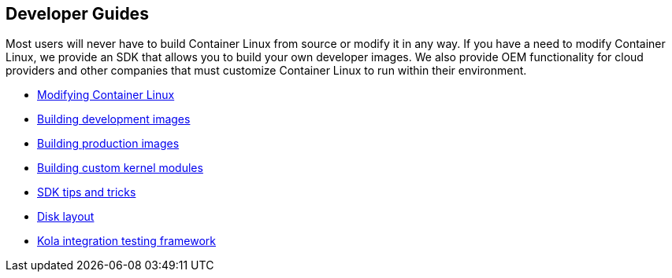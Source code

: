 Developer Guides
----------------

Most users will never have to build Container Linux from source or
modify it in any way. If you have a need to modify Container Linux, we
provide an SDK that allows you to build your own developer images. We
also provide OEM functionality for cloud providers and other companies
that must customize Container Linux to run within their environment.

* link:sdk-modifying-coreos.md[Modifying Container Linux]
* link:sdk-building-development-images.md[Building development images]
* link:sdk-building-production-images.md[Building production images]
* link:kernel-modules.md[Building custom kernel modules]
* link:sdk-tips-and-tricks.md[SDK tips and tricks]
* link:sdk-disk-partitions.md[Disk layout]
* https://github.com/coreos/mantle/blob/master/README.md#kola[Kola
integration testing framework]
